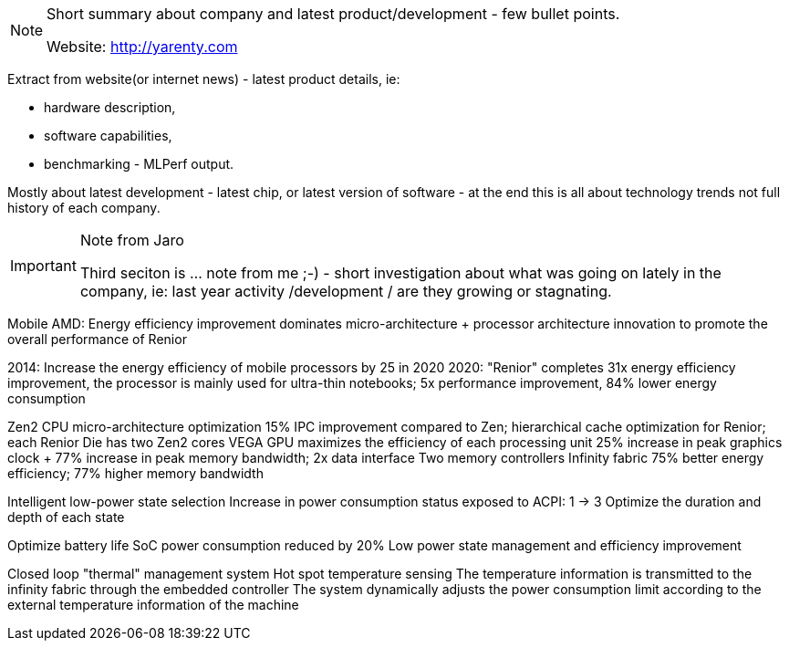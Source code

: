 [NOTE]
====
Short summary about company and latest product/development - few bullet points.

Website: link:http://yarenty.com[]
====

Extract from website(or internet news) - latest product details, ie:

- hardware description,
- software capabilities,
- benchmarking - MLPerf output.

Mostly about latest development - latest chip, or latest version of software - at the end this is all about technology trends not full history of each company.


[IMPORTANT]
.Note from Jaro
====
Third seciton is ... note from me ;-) - short investigation about what was going on lately in the company, ie: last year activity /development / are they growing or stagnating.

====



Mobile
AMD: Energy efficiency improvement dominates micro-architecture + processor architecture innovation to promote the overall performance of Renior


2014: Increase the energy efficiency of mobile processors by 25 in 2020
2020: "Renior" completes 31x energy efficiency improvement, the processor is mainly used for ultra-thin notebooks; 5x performance improvement, 84% lower energy consumption


Zen2 CPU micro-architecture optimization
15% IPC improvement compared to Zen; hierarchical cache optimization for Renior; each Renior Die has two Zen2 cores
VEGA GPU maximizes the efficiency of each processing unit
25% increase in peak graphics clock + 77% increase in peak memory bandwidth; 2x data interface
Two memory controllers
Infinity fabric
75% better energy efficiency; 77% higher memory bandwidth



Intelligent low-power state selection
Increase in power consumption status exposed to ACPI: 1 -> 3
Optimize the duration and depth of each state

Optimize battery life
SoC power consumption reduced by 20%
Low power state management and efficiency improvement

Closed loop "thermal" management system
Hot spot temperature sensing
The temperature information is transmitted to the infinity fabric through the embedded controller
The system dynamically adjusts the power consumption limit according to the external temperature information of the machine
